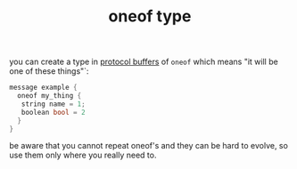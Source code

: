 #+title: oneof type

you can create a type in [[file:20210225163355-protocol_buffers.org][protocol buffers]] of ~oneof~ which means "it will be one of these things"`:

#+BEGIN_SRC c
message example {
  oneof my_thing {
   string name = 1;
   boolean bool = 2
  }
}
#+END_SRC

be aware that you cannot repeat oneof's and they can be hard to evolve, so use them only where you really need to.
